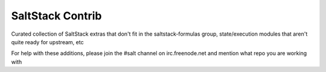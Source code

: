 =================
SaltStack Contrib
=================

Curated collection of SaltStack extras that don't fit in the
saltstack-formulas group, state/execution modules that aren't quite ready for
upstream, etc

For help with these additions, please join the #salt channel on
irc.freenode.net and mention what repo you are working with
